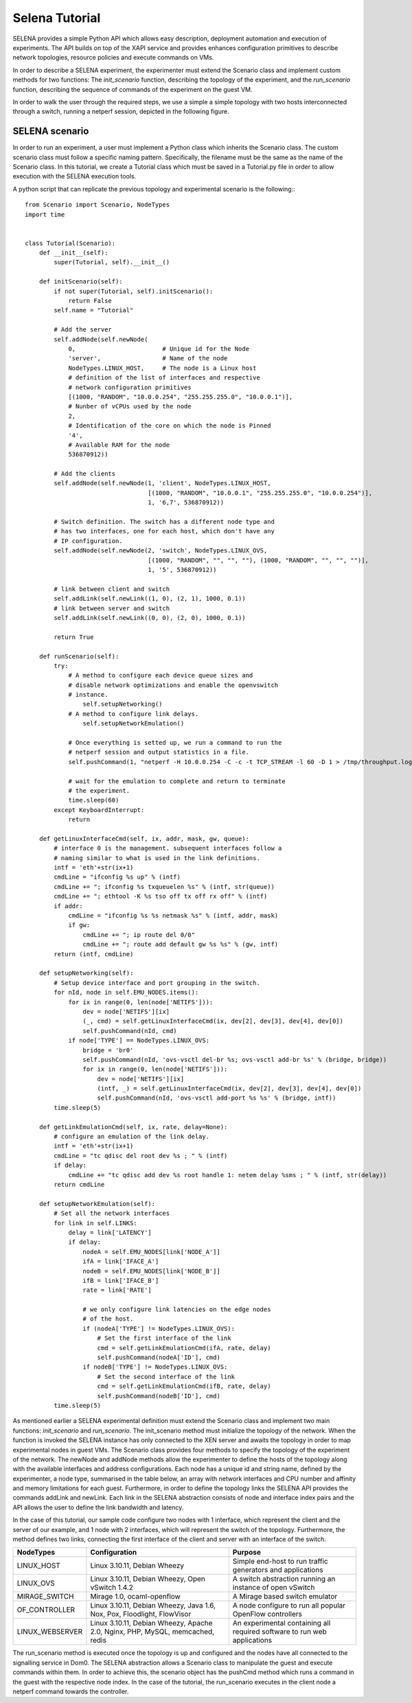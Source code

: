 .. _selena_tutorial:

Selena Tutorial
===============

SELENA provides a simple Python API which allows easy description, deployment
automation and execution of experiments. The API builds on top of the XAPI
service and provides enhances configuration primitives to describe network
topologies, resource policies and execute commands on VMs. 

In order to describe a SELENA experiment, the experimenter must extend the
Scenario class and implement custom methods for two functions: The
*init_scenario* function, describing the topology of the experiment, and the
*run_scenario* function, describing the sequence of commands of the
experiment on the guest VM.

In order to walk the user through the required steps, we use a simple a simple
topology with two hosts interconnected through a switch, running a netperf
session, depicted in the following figure.

.. image:: _static/simple-topology.png

SELENA scenario
---------------

In order to run an experiment, a user must implement a Python class which
inherits the Scenario class. The custom scenario class must follow a specific
naming pattern. Specifically, the filename must be the same as the name of the
Scenario class. In this tutorial, we create a Tutorial class which must be
saved in a Tutorial.py file in order to allow execution with the SELENA
execution tools.

A python script that can replicate the previous topology and experimental
scenario is the following:::

    from Scenario import Scenario, NodeTypes
    import time
    
    
    class Tutorial(Scenario):
        def __init__(self):
            super(Tutorial, self).__init__()
    
        def initScenario(self):
            if not super(Tutorial, self).initScenario():
                return False
            self.name = "Tutorial"
    
            # Add the server
            self.addNode(self.newNode(
                0,                        # Unique id for the Node
                'server',                 # Name of the node
                NodeTypes.LINUX_HOST,     # The node is a Linux host
                # definition of the list of interfaces and respective
                # network configuration primitives
                [(1000, "RANDOM", "10.0.0.254", "255.255.255.0", "10.0.0.1")],
                # Nunber of vCPUs used by the node
                2,
                # Identification of the core on which the node is Pinned
                '4',
                # Available RAM for the node
                536870912))
    
            # Add the clients
            self.addNode(self.newNode(1, 'client', NodeTypes.LINUX_HOST,
                                      [(1000, "RANDOM", "10.0.0.1", "255.255.255.0", "10.0.0.254")],
                                      1, '6,7', 536870912))
    
            # Switch definition. The switch has a different node type and
            # has two interfaces, one for each host, which don't have any
            # IP configuration.
            self.addNode(self.newNode(2, 'switch', NodeTypes.LINUX_OVS,
                                      [(1000, "RANDOM", "", "", ""), (1000, "RANDOM", "", "", "")],
                                      1, '5', 536870912))
    
            # link between client and switch
            self.addLink(self.newLink((1, 0), (2, 1), 1000, 0.1))
            # link between server and switch
            self.addLink(self.newLink((0, 0), (2, 0), 1000, 0.1))
    
            return True
    
        def runScenario(self):
            try:
                # A method to configure each device queue sizes and
                # disable network optimizations and enable the openvswitch
                # instance.
        	    self.setupNetworking()
                # A method to configure link delays.
        	    self.setupNetworkEmulation()

                # Once everything is setted up, we run a command to run the 
                # netperf session and output statistics in a file.
                self.pushCommand(1, "netperf -H 10.0.0.254 -C -c -t TCP_STREAM -l 60 -D 1 > /tmp/throughput.log")

                # wait for the emulation to complete and return to terminate
                # the experiment.
                time.sleep(60)
            except KeyboardInterrupt:
                return
    
        def getLinuxInterfaceCmd(self, ix, addr, mask, gw, queue):
            # interface 0 is the management. subsequent interfaces follow a
            # naming similar to what is used in the link definitions.
            intf = 'eth'+str(ix+1)
            cmdLine = "ifconfig %s up" % (intf)
            cmdLine += "; ifconfig %s txqueuelen %s" % (intf, str(queue))
            cmdLine += "; ethtool -K %s tso off tx off rx off" % (intf)
            if addr:
                cmdLine = "ifconfig %s %s netmask %s" % (intf, addr, mask)
                if gw:
                    cmdLine += "; ip route del 0/0"
                    cmdLine += "; route add default gw %s %s" % (gw, intf)
            return (intf, cmdLine)
    
        def setupNetworking(self):
            # Setup device interface and port grouping in the switch.
            for nId, node in self.EMU_NODES.items():
                for ix in range(0, len(node['NETIFS'])):
                    dev = node['NETIFS'][ix]
                    (_, cmd) = self.getLinuxInterfaceCmd(ix, dev[2], dev[3], dev[4], dev[0])
                    self.pushCommand(nId, cmd)
                if node['TYPE'] == NodeTypes.LINUX_OVS:
                    bridge = 'br0'
                    self.pushCommand(nId, 'ovs-vsctl del-br %s; ovs-vsctl add-br %s' % (bridge, bridge))
                    for ix in range(0, len(node['NETIFS'])):
                        dev = node['NETIFS'][ix]
                        (intf, _) = self.getLinuxInterfaceCmd(ix, dev[2], dev[3], dev[4], dev[0])
                        self.pushCommand(nId, 'ovs-vsctl add-port %s %s' % (bridge, intf))
            time.sleep(5)
    
        def getLinkEmulationCmd(self, ix, rate, delay=None):
            # configure an emulation of the link delay.
            intf = 'eth'+str(ix+1)
            cmdLine = "tc qdisc del root dev %s ; " % (intf)
            if delay:
                cmdLine += "tc qdisc add dev %s root handle 1: netem delay %sms ; " % (intf, str(delay))
            return cmdLine
    
        def setupNetworkEmulation(self):
            # Set all the network interfaces
            for link in self.LINKS:
                delay = link['LATENCY']
                if delay:
                    nodeA = self.EMU_NODES[link['NODE_A']]
                    ifA = link['IFACE_A']
                    nodeB = self.EMU_NODES[link['NODE_B']]
                    ifB = link['IFACE_B']
                    rate = link['RATE']

                    # we only configure link latencies on the edge nodes
                    # of the host.
                    if (nodeA['TYPE'] != NodeTypes.LINUX_OVS):
                        # Set the first interface of the link
                        cmd = self.getLinkEmulationCmd(ifA, rate, delay)
                        self.pushCommand(nodeA['ID'], cmd)
                    if nodeB['TYPE'] != NodeTypes.LINUX_OVS:
                        # Set the second interface of the link
                        cmd = self.getLinkEmulationCmd(ifB, rate, delay)
                        self.pushCommand(nodeB['ID'], cmd)
            time.sleep(5)

As mentioned earlier a SELENA experimental definition must extend the Scenario
class and implement two main functions: `init_scenario` and `run_scenario`. The
init_scenario method must initialize the topology of the network. When the
function is invoked the SELENA instance has only connected to the XEN server
and awaits the topology in order to map experimental nodes in guest VMs. The
Scenario class provides four methods to specify the topology of the experiment
of the network. The newNode and addNode methods allow the experimenter to
define the hosts of the topology along with the available interfaces and
address configurations. Each node has a unique id and string name, defined by
the experimenter, a node type, summarised in the table below, an array with
network interfaces and CPU number and affinity and memory limitations for each
guest. Furthermore, in order to define the topology links the SELENA API
provides the commands addLink and newLink. Each link in the SELENA abstraction
consists of node and interface index pairs and the API allows the user to define
the link bandwidth and latency. 

In the case of this tutorial, our sample code configure two nodes with 1 interface, 
which represent the client and the server of our example, and 1 node with 2 interfaces,
which will represent the switch of the topology. Furthermore, the method defines 
two links, connecting the first interface of the client and server with an interface 
of the switch.

+-----------------+---------------------------------+--------------------------------+
| **NodeTypes**   |      **Configuration**          |    **Purpose**                 |
+=================+=================================+================================+
| LINUX_HOST      | Linux 3.10.11, Debian Wheezy    | Simple end-host to run traffic |
|                 |                                 | generators and applications    |
+-----------------+---------------------------------+--------------------------------+
| LINUX_OVS       | Linux 3.10.11, Debian Wheezy,   | A switch abstraction running   |
|                 | Open vSwitch 1.4.2              | an instance of open vSwitch    |
+-----------------+---------------------------------+--------------------------------+
| MIRAGE_SWITCH   | Mirage 1.0, ocaml-openflow      | A Mirage based switch emulator |
+-----------------+---------------------------------+--------------------------------+
| OF_CONTROLLER   | Linux 3.10.11, Debian Wheezy,   | A node configure to run all    |
|                 | Java 1.6, Nox, Pox, Floodlight, | popular OpenFlow controllers   |
|                 | FlowVisor                       |                                |
+-----------------+---------------------------------+--------------------------------+
| LINUX_WEBSERVER | Linux 3.10.11, Debian Wheezy,   | An experimental containing all |
|                 | Apache 2.0, Nginx, PHP, MySQL,  | required software to run web   |
|                 | memcached, redis                | applications                   |
+-----------------+---------------------------------+--------------------------------+

The run_scenario method is executed once the topology is up and configured and the nodes 
have all connected to the signalling service in Dom0. The SELENA abstraction allows 
a Scenario class to manipulate the guest and execute commands within them. In order to 
achieve this, the scenario object has the pushCmd method which runs a command in 
the guest with the respective node index. In the case of the tutorial, the run_scenario
executes in the client node a netperf command towards the controller. 


